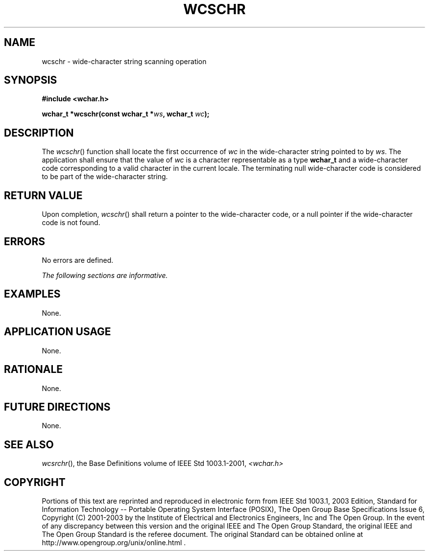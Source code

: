 .\" Copyright (c) 2001-2003 The Open Group, All Rights Reserved 
.TH "WCSCHR" 3 2003 "IEEE/The Open Group" "POSIX Programmer's Manual"
.\" wcschr 
.SH NAME
wcschr \- wide-character string scanning operation
.SH SYNOPSIS
.LP
\fB#include <wchar.h>
.br
.sp
wchar_t *wcschr(const wchar_t *\fP\fIws\fP\fB, wchar_t\fP \fIwc\fP\fB);
.br
\fP
.SH DESCRIPTION
.LP
The \fIwcschr\fP() function shall locate the first occurrence of \fIwc\fP
in the wide-character string pointed to by
\fIws\fP. The application shall ensure that the value of \fIwc\fP
is a character representable as a type \fBwchar_t\fP and a
wide-character code corresponding to a valid character in the current
locale. The terminating null wide-character code is
considered to be part of the wide-character string.
.SH RETURN VALUE
.LP
Upon completion, \fIwcschr\fP() shall return a pointer to the wide-character
code, or a null pointer if the wide-character code
is not found.
.SH ERRORS
.LP
No errors are defined.
.LP
\fIThe following sections are informative.\fP
.SH EXAMPLES
.LP
None.
.SH APPLICATION USAGE
.LP
None.
.SH RATIONALE
.LP
None.
.SH FUTURE DIRECTIONS
.LP
None.
.SH SEE ALSO
.LP
\fIwcsrchr\fP(), the Base Definitions volume of IEEE\ Std\ 1003.1-2001,
\fI<wchar.h>\fP
.SH COPYRIGHT
Portions of this text are reprinted and reproduced in electronic form
from IEEE Std 1003.1, 2003 Edition, Standard for Information Technology
-- Portable Operating System Interface (POSIX), The Open Group Base
Specifications Issue 6, Copyright (C) 2001-2003 by the Institute of
Electrical and Electronics Engineers, Inc and The Open Group. In the
event of any discrepancy between this version and the original IEEE and
The Open Group Standard, the original IEEE and The Open Group Standard
is the referee document. The original Standard can be obtained online at
http://www.opengroup.org/unix/online.html .
